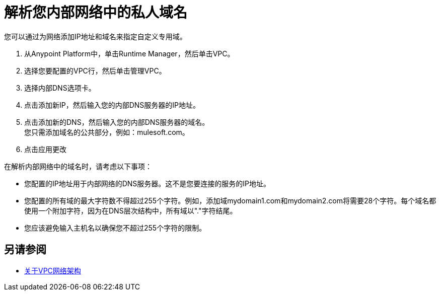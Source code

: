 = 解析您内部网络中的私人域名

您可以通过为网络添加IP地址和域名来指定自定义专用域。 +

. 从Anypoint Platform中，单击Runtime Manager，然后单击VPC。
. 选择您要配置的VPC行，然后单击管理VPC。
. 选择内部DNS选项卡。
. 点击添加新IP，然后输入您的内部DNS服务器的IP地址。
. 点击添加新的DNS，然后输入您的内部DNS服务器的域名。 +
您只需添加域名的公共部分，例如：mulesoft.com。
. 点击应用更改

在解析内部网络中的域名时，请考虑以下事项：

* 您配置的IP地址用于内部网络的DNS服务器。这不是您要连接的服务的IP地址。
* 您配置的所有域的最大字符数不得超过255个字符。例如，添加域mydomain1.com和mydomain2.com将需要28个字符。每个域名都使用一个附加字符，因为在DNS层次结构中，所有域以"."字符结尾。
* 您应该避免输入主机名以确保您不超过255个字符的限制。

== 另请参阅

*  link:/runtime-manager/vpc-architecture-concept[关于VPC网络架构]
